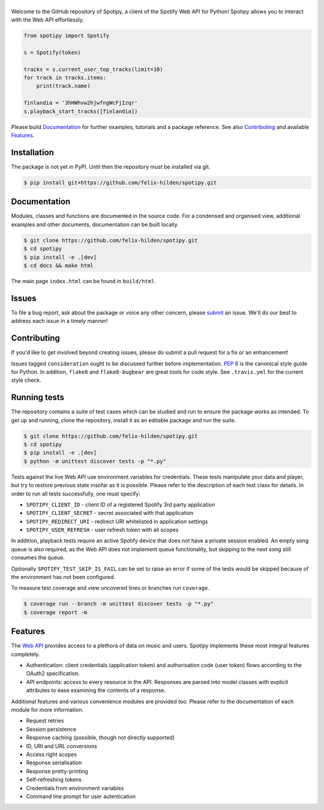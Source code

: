 ==============
|spotipy_logo|
==============
|travis| |coverage|

Welcome to the GitHub repository of Spotipy,
a client of the Spotify Web API for Python!
Spotipy allows you to interact with the Web API effortlessly.

.. code:: python

    from spotipy import Spotify

    s = Spotify(token)

    tracks = s.current_user_top_tracks(limit=10)
    for track in tracks.items:
        print(track.name)

    finlandia = '3hHWhvw2hjwfngWcFjIzqr'
    s.playback_start_tracks([finlandia])

Please build `Documentation`_ for further examples, tutorials and a package reference.
See also `Contributing`_ and available `Features`_.

Installation
============
The package is not yet in PyPI.
Until then the repository must be installed via git.

.. code:: sh

    $ pip install git+https://github.com/felix-hilden/spotipy.git

Documentation
=============
Modules, classes and functions are documented in the source code.
For a condensed and organised view, additional examples and other documents,
documentation can be built locally.

.. code:: sh

    $ git clone https://github.com/felix-hilden/spotipy.git
    $ cd spotipy
    $ pip install -e .[dev]
    $ cd docs && make html

The main page ``index.html`` can be found in ``build/html``.

Issues
======
To file a bug report, ask about the package or voice any other concern,
please `submit <https://github.com/felix-hilden/spotipy/issues>`_ an issue.
We'll do our best to address each issue in a timely manner!

Contributing
============
If you'd like to get involved beyond creating issues,
please do submit a pull request for a fix or an enhancement!

Issues tagged ``consideration`` ought to be discussed further before implementation.
`PEP 8 <https://www.python.org/dev/peps/pep-0008/>`_
is the canonical style guide for Python.
In addition, ``flake8`` and ``flake8-bugbear`` are great tools for code style.
See ``.travis.yml`` for the current style check.

Running tests
=============
The repository contains a suite of test cases
which can be studied and run to ensure the package works as intended.
To get up and running, clone the repository,
install it as an editable package and run the suite.

.. code:: sh

    $ git clone https://github.com/felix-hilden/spotipy.git
    $ cd spotipy
    $ pip install -e .[dev]
    $ python -m unittest discover tests -p "*.py"

Tests against the live Web API use environment variables for credentials.
These tests manipulate your data and player,
but try to restore previous state insofar as it is possible.
Please refer to the description of each test class for details.
In order to run all tests successfully, one must specify:

* ``SPOTIPY_CLIENT_ID`` - client ID of a registered Spotify 3rd party application
* ``SPOTIPY_CLIENT_SECRET`` - secret associated with that application
* ``SPOTIPY_REDIRECT_URI`` - redirect URI whitelisted in application settings
* ``SPOTIPY_USER_REFRESH`` - user refresh token with all scopes

In addition, playback tests require an active Spotify device
that does not have a private session enabled.
An empty song queue is also required, as the Web API does not implement
queue functionality, but skipping to the next song still consumes the queue.

Optionally ``SPOTIPY_TEST_SKIP_IS_FAIL`` can be set to raise an error if some
of the tests would be skipped because of the environment has not been configured.

To measure test coverage and view uncovered lines or branches run ``coverage``.

.. code:: sh

    $ coverage run --branch -m unittest discover tests -p "*.py"
    $ coverage report -m

Features
========
The `Web API`_ provides access to a plethora of data on music and users.
Spotipy implements these most integral features completely.

- Authentication: client credentials (application token)
  and authorisation code (user token) flows according to the OAuth2 specification.
- API endpoints: access to every resource in the API.
  Responses are parsed into model classes with explicit
  attributes to ease examining the contents of a response.

Additional features and various convenience modules are provided too.
Please refer to the documentation of each module for more information.

- Request retries
- Session persistence
- Response caching (possible, though not directly supported)
- ID, URI and URL conversions
- Access right scopes
- Response serialisation
- Response pretty-printing
- Self-refreshing tokens
- Credentials from environment variables
- Command line prompt for user autentication


.. |travis| image:: https://travis-ci.org/felix-hilden/spotipy.svg?branch=master
   :target: https://travis-ci.org/felix-hilden/spotipy
   :alt: build status

.. |coverage| image:: https://api.codeclimate.com/v1/badges/6cbb70d77e31c4d3b4c6/test_coverage
   :target: https://codeclimate.com/github/felix-hilden/spotipy/test_coverage
   :alt: test coverage

.. |spotipy_logo| image:: docs/spotipy_logo_small.png
   :alt: spotipy logo
   :target: `github`_

.. _github: https://github.com/felix-hilden/spotipy
.. _web api: https://developer.spotify.com/documentation/web-api
